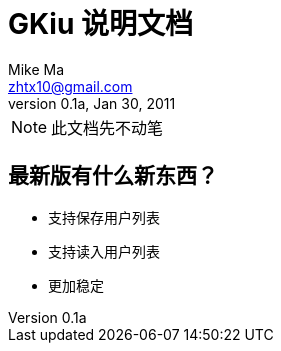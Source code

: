 = GKiu 说明文档 =
Mike Ma <zhtx10@gmail.com>
0.1a, Jan 30, 2011

NOTE: 此文档先不动笔

== 最新版有什么新东西？ ==
* 支持保存用户列表
* 支持读入用户列表
* 更加稳定
